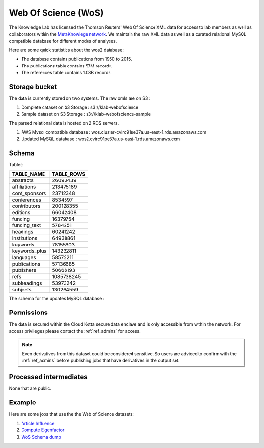 Web Of Science (WoS)
====================

The Knowledge Lab has licensed the Thomson Reuters' Web Of Science XML data for access to lab members as well as collaborators within the `MetaKnowlege network <http://www.knowledgelab.org/people/researchers/>`_. We maintain the raw XML data as well as a curated relational MySQL compatible database for different modes of analyses.

Here are some quick statistics about the wos2 database:

* The database contains publications from 1960 to 2015.
* The publications table contains 57M records.
* The references table contains 1.08B records.


Storage bucket
--------------

The data is currently stored on two systems. The raw xmls are on S3 :

1. Complete dataset on S3 Storage : s3://klab-webofscience
2. Sample dataset on S3 Storage   : s3://klab-webofscience-sample
   
The parsed relational data is hosted on 2 RDS servers.

1. AWS Mysql compatible database  : wos.cluster-cvirc91pe37a.us-east-1.rds.amazonaws.com
2. Updated MySQL database         : wos2.cvirc91pe37a.us-east-1.rds.amazonaws.com


Schema
------

Tables:

+---------------+------------+
| TABLE_NAME    | TABLE_ROWS |
+===============+============+
| abstracts     |   26093439 |
+---------------+------------+
| affiliations  |  213475189 |
+---------------+------------+
| conf_sponsors |   23712348 |
+---------------+------------+
| conferences   |    8534597 |
+---------------+------------+
| contributors  |  200128355 |
+---------------+------------+
| editions      |   66042408 |
+---------------+------------+
| funding       |   16379754 |
+---------------+------------+
| funding_text  |    5784251 |
+---------------+------------+
| headings      |   60241242 |
+---------------+------------+
| institutions  |   64938861 |
+---------------+------------+
| keywords      |   78155603 |
+---------------+------------+
| keywords_plus |  143232811 |
+---------------+------------+
| languages     |   58572211 |
+---------------+------------+
| publications  |   57136685 |
+---------------+------------+
| publishers    |   50668193 |
+---------------+------------+
| refs          | 1085738245 |
+---------------+------------+
| subheadings   |   53973242 |
+---------------+------------+
| subjects      |  130264559 |
+---------------+------------+

The schema for the updates MySQL database :


.. image:: ../figures/wos2_schema.png

Permissions
-----------

The data is secured within the Cloud Kotta secure data enclave and is only accessible from within the network. For access privileges please contact the :ref:`ref_admins` for access.

.. note::
   Even derivatives from this dataset could be considered sensitive. So users are adviced to confirm with the :ref:`ref_admins` before publishing jobs that have derivatives in the output set.


Processed intermediates
-----------------------

None that are public.

Example
-------

Here are some jobs that use the the Web of Science datasets:

1. `Article Influence <https://turingcompute.net/jobs/0872b9d1-38cb-413c-a5d3-8a9a9a2de818>`_
2. `Compute Eigenfactor <https://turingcompute.net/jobs/0e860e0a-c68c-4c76-822d-a79c06c0c466>`_
3. `WoS Schema dump <https://turingcompute.net/jobs/26648db6-d073-46ef-aa03-2e0bd05e57b4>`_
